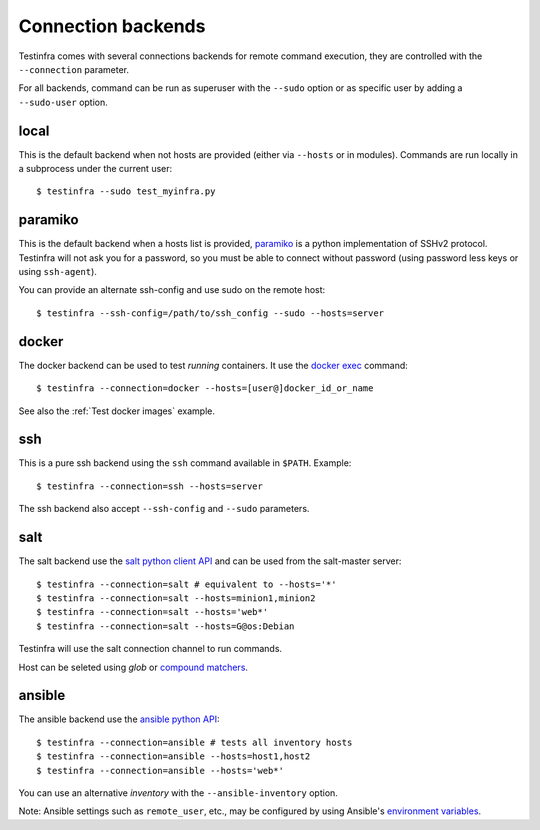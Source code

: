 Connection backends
===================

Testinfra comes with several connections backends for remote command execution,
they are controlled with the ``--connection`` parameter.

For all backends, command can be run as superuser with the ``--sudo``
option or as specific user by adding a ``--sudo-user`` option.

local
~~~~~

This is the default backend when not hosts are provided (either via
``--hosts`` or in modules). Commands are run locally in a subprocess under
the current user::

    $ testinfra --sudo test_myinfra.py


paramiko
~~~~~~~~

This is the default backend when a hosts list is provided, `paramiko
<http://www.paramiko.org>`_ is a python implementation of SSHv2
protocol. Testinfra will not ask you for a password, so you must be
able to connect without password (using password less keys or using
``ssh-agent``).

You can provide an alternate ssh-config and use sudo on the remote host::

    $ testinfra --ssh-config=/path/to/ssh_config --sudo --hosts=server


docker
~~~~~~

The docker backend can be used to test *running* containers. It use the `docker
exec <https://docs.docker.com/reference/commandline/exec/>`_ command::

    $ testinfra --connection=docker --hosts=[user@]docker_id_or_name

See also the :ref:`Test docker images` example.

ssh
~~~

This is a pure ssh backend using the ``ssh`` command available in ``$PATH``. Example::

    $ testinfra --connection=ssh --hosts=server

The ssh backend also accept ``--ssh-config`` and ``--sudo`` parameters.


salt
~~~~

The salt backend use the `salt python client API
<http://docs.saltstack.com/en/latest/ref/clients/>`_ and can be used from the salt-master server::

    $ testinfra --connection=salt # equivalent to --hosts='*'
    $ testinfra --connection=salt --hosts=minion1,minion2
    $ testinfra --connection=salt --hosts='web*'
    $ testinfra --connection=salt --hosts=G@os:Debian

Testinfra will use the salt connection channel to run commands.

Host can be seleted using `glob` or `compound matchers
<https://docs.saltstack.com/en/latest/topics/targeting/compound.html>`_.


.. _ansible connection backend:

ansible
~~~~~~~


The ansible backend use the `ansible python API
<https://docs.ansible.com/ansible/developing_api.html>`_::

    $ testinfra --connection=ansible # tests all inventory hosts
    $ testinfra --connection=ansible --hosts=host1,host2
    $ testinfra --connection=ansible --hosts='web*'

You can use an alternative `inventory` with the ``--ansible-inventory`` option.

Note: Ansible settings such as ``remote_user``, etc., may be configured by using Ansible's
`environment variables <http://docs.ansible.com/ansible/intro_configuration.html#environmental-configuration>`_.
